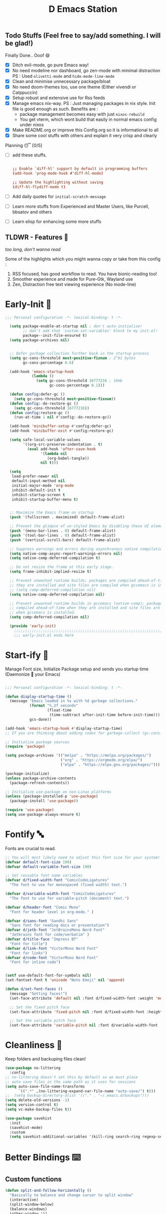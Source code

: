 ﻿#+TITLE: D Emacs Station
#+PROPERTY: header-args:emacs-lisp :tangle ./gdk/i-home/configs/init.el :tangle-mode (identity #o444) :mkdirp yes
#+auto_tangle: t
#+TOC: tables


** Todo Stuffs (Feel free to say/add something. I will be glad!)
****  Finally Done.. Ooof 😄
CLOSED: [2023-03-07 Tue 14:27]
:LOGBOOK:
- CLOSING NOTE [2023-03-07 Tue 14:27]
:END:
- [X] Ditch evil-mode, go pure Emacs way!
- [X] No need modeline nor dashboard, go zen-mode with minimal distraction
    PS : Used ~olivetti-mode~ and ~hide-mode-line-mode~
- [X] Clean and minimise unnecessary package/bloat
- [X] No need doom-themes too, use one theme (Either vivendi or Catppuccin)
- [X] Setup robust and extensive use for Rss feeds
- [X] Manage emacs nix-way.
  PS : Just managing packages in nix style. Init file is good enough as such.
    Benefits are :
  + package management becomes easy with just ~nixos-rebuild~
  + You get vterm, which wont build that easily in normal emacs config under nixos
- [X] Make README.org or improve this Config.org so it is informational to all
- [X] Share some cool stuffs with others and explain it very crisp and clearly
    
****  Planning 😴 [0/5]
- [ ] add these stuffs.
  #+begin_src conf

;; Enable `diff-hl' support by default in programming buffers
(add-hook 'prog-mode-hook #'diff-hl-mode)

;; Update the highlighting without saving
(diff-hl-flydiff-mode t)

  #+end_src
- [ ] Add daily quotes for ~initial-scratch-message~
- [ ] Learn more stuffs from Experienced and Master Users, like Purcell, bbsatov and others
- [ ] Learn elisp for enhancing some more stuffs


** TLDWR - Features 🌟
/too long, don't wanna read/

Some of the highlights which you might wanna copy or take from this config :

1. RSS focused, has good workflow to read. You have bionic-reading too!
2. Smoother experience and made for Pure-Gtk, Wayland use
3. Zen, Distraction free text viewing experience (No mode-line)


* Early-Init 🌅
#+begin_src emacs-lisp :noweb yes :tangle ./gdk/i-home/configs/early-init.el :tangle-mode (identity #o444) :mkdirp yes
  ;;; Personal configuration -*- lexical-binding: t -*-

    (setq package-enable-at-startup nil ; don't auto-initialize!
          ;; don't add that `custom-set-variables' block to my init.el!
          package--init-file-ensured t)
    (setq package-archives nil)


    ;; Defer garbage collection further back in the startup process
    (setq gc-cons-threshold most-positive-fixnum ; 2^61 bytes
          gc-cons-percentage 0.6)

    (add-hook 'emacs-startup-hook
              (lambda ()
                (setq gc-cons-threshold 16777216 ; 16mb
                      gc-cons-percentage 0.1)))

    (defun config:defer-gc ()
      (setq gc-cons-threshold most-positive-fixnum))
    (defun config:-do-restore-gc ()
      (setq gc-cons-threshold 16777216))
    (defun config:restore-gc ()
      (run-at-time 1 nil #'config:-do-restore-gc))

    (add-hook 'minibuffer-setup #'config:defer-gc)
    (add-hook 'minibuffer-exit #'config:restore-gc)

    (setq safe-local-variable-values
          '((org-src-preserve-indentation . t)
            (eval add-hook 'after-save-hook
                  '(lambda nil
                     (org-babel-tangle))
                  nil t)))

    (setq
     load-prefer-newer nil
     default-input-method nil
     initial-major-mode 'org-mode
     inhibit-default-init t
     inhibit-startup-screen t 	
     inhibit-startup-buffer-menu t)
   

    ;; Maximize the Emacs frame on startup
    (push '(fullscreen . maximized) default-frame-alist)

    ;; Prevent the glimpse of un-styled Emacs by disabling these UI elements early.
    (push '(menu-bar-lines . 0) default-frame-alist)
    (push '(tool-bar-lines . 0) default-frame-alist)
    (push '(vertical-scroll-bars) default-frame-alist)

    ;; Suppress warnings and errors during asynchronous native compilation
    (setq native-comp-async-report-warnings-errors nil)
    (setq native-comp-deferred-compilation t)

    ;; Do not resize the frame at this early stage.
    (setq frame-inhibit-implied-resize t)

    ;; Prevent unwanted runtime builds; packages are compiled ahead-of-time when
    ;; they are installed and site files are compiled when gccemacs is installed.
    ;; (setq comp-deferred-compilation nil)
    (setq native-comp-deferred-compilation nil)

    ;; Prevent unwanted runtime builds in gccemacs (native-comp); packages are
    ;; compiled ahead-of-time when they are installed and site files are compiled
    ;; when gccemacs is installed.
    (setq comp-deferred-compilation nil)

    (provide 'early-init)
      ;;;;;;;;;;;;;;;;;;;;;;;;;;;;;;;;;;;;;;;;;;;;;;;;;;;;;;;;;;;;;;;;;;;;;;
      ;;; early-init.el ends here

#+end_src  
* Start-ify 🔰
Manage Font size, Initialize Package setup and sends you startup time (Daemonize 👹 your Emacs)
#+begin_src emacs-lisp

  ;;; Personal configuration -*- lexical-binding: t -*-

  (defun display-startup-time ()
    (message "Emacs loaded in %s with %d garbage collections."
             (format "%.2f seconds"
                     (float-time
                      (time-subtract after-init-time before-init-time)))
             gcs-done))
  
  (add-hook 'emacs-startup-hook #'display-startup-time)
  ;; If you are thinking about adding codes for garbage-collect (gc-cons-threshold), we already did that in early-init.el

  ;; Initialize package sources
  (require 'package)

  (setq package-archives '(("melpa" . "https://melpa.org/packages/")
                           ("org" . "https://orgmode.org/elpa/")
                           ("elpa" . "https://elpa.gnu.org/packages/")))

  (package-initialize)
  (unless package-archive-contents
    (package-refresh-contents))

  ;; Initialize use-package on non-Linux platforms
  (unless (package-installed-p 'use-package)
    (package-install 'use-package))

  (require 'use-package)
  (setq use-package-always-ensure t)

#+end_src
* Fontify 🔤
Fonts are crucial to read.
#+begin_src emacs-lisp
  ;; You will most likely need to adjust this font size for your system!
  (defvar default-font-size 190)
  (defvar default-variable-font-size 190)

  ;; Set reusable font name variables
  (defvar d/fixed-width-font "ComicCodeLigatures"
    "The font to use for monospaced (fixed width) text.")

  (defvar d/variable-width-font "ComicCodeLigatures"
    "The font to use for variable-pitch (document) text.")

  (defvar d/header-font "Comic Mono"
    "Font for header level in org-mode." )

  (defvar d/sans-font "Gandhi Sans"
    "Sans font for reading docs or presentation")
  (defvar d/jetb-font "JetBrainsMono Nerd Font"
    "Jetbrains font for code/verbatim" )
  (defvar d/title-face "Impress BT"
    "Font for title")
  (defvar d/link-font "VictorMono Nerd Font"
    "Font for links")
  (defvar d/code-font "VictorMono Nerd Font"
    "Font for inline code")


  (setf use-default-font-for-symbols nil)
  (set-fontset-font t 'unicode "Noto Emoji" nil 'append)

  (defun d/set-font-faces ()
    (message "Setting faces!")
    (set-face-attribute 'default nil :font d/fixed-width-font :weight 'medium :height default-font-size)

    ;; Set the fixed pitch face
    (set-face-attribute 'fixed-pitch nil :font d/fixed-width-font :height default-font-size)

    ;; Set the variable pitch face
    (set-face-attribute 'variable-pitch nil :font d/variable-width-font :height default-variable-font-size :weight 'medium))
#+end_src

* Cleanliness 📑
Keep folders and backuping files clean!
#+begin_src emacs-lisp
  (use-package no-littering
    :config
  ;; no-littering doesn't set this by default so we must place
  ;; auto save files in the same path as it uses for sessions
  (setq auto-save-file-name-transforms
        `((".*" ,(no-littering-expand-var-file-name "auto-save/") t)))
  ;;  (setq backup-directory-alist '(("." . "~/.emacs.d/backups")))
  (setq delete-old-versions -1)
  (setq version-control t)
  (setq vc-make-backup-files t))

  (use-package savehist
    :init
    (savehist-mode)
    :custom
    (setq savehist-additional-variables '(kill-ring search-ring regexp-search-ring)))
#+end_src

* Better Bindings ⌨️
** Custom functions
#+begin_src emacs-lisp
  (defun split-and-follow-horizontally ()
    "Basically to balance and change cursor to split window"
    (interactive)
    (split-window-below)
    (balance-windows)
    (other-window 1))

  (defun split-and-follow-vertically ()
    "Basically to balance and change cursor to split window"
    (interactive)
    (split-window-right)
    (balance-windows)
    (other-window 1))

  (defun d/scroll-down ()
    "Trust me, make scrolling alot smoother. +1 Makes you fall in love with Emacs again!"
    (interactive)
    (pixel-scroll-precision-scroll-down 20))

  (defun d/scroll-up ()
    "Trust me, adds a wonderfull smooth scroll. You can do this by trackpad too (laptop)"
    (interactive)
    (pixel-scroll-precision-scroll-up 20))
  (defun d/refresh-buffer ()
    "Revert buffer without confirmation."
    (interactive)
    (revert-buffer :ignore-auto :noconfirm))

  (defun window-focus-mode ()
    "Make the window focused, it can toggled in and out"
    (interactive)
    (if (= 1 (length (window-list)))
        (jump-to-register '_)
      (progn
        (set-register '_ (list (current-window-configuration)))
        (delete-other-windows))))

  (defun org-archive-done-tasks ()
  (interactive)
  (org-map-entries
   (lambda ()
     (org-archive-subtree)
     (setq org-map-continue-from (org-element-property :begin (org-element-at-point))))
   "/DONE" 'tree))

    #+end_src
** Respected binds
#+begin_src emacs-lisp

  (global-set-key (kbd "M-v") #'d/scroll-up)
  (global-set-key (kbd "C-v") #'d/scroll-down)
  (global-set-key (kbd "<f5>") #'d/refresh-buffer)


  ;;(define-key org-mode-map (kbd "C-c C-x C-s") #'org-archive-done-tasks)
  (global-set-key (kbd "C-x 2") 'split-and-follow-horizontally)
  (global-set-key (kbd "C-x 3") 'split-and-follow-vertically)
  (global-set-key [C-tab] 'other-window)

  (global-set-key (kbd "C-x C-k") 'd/kill-buffer) ;; My func to clear cache along killing buffer
  (global-set-key (kbd "C-x k") 'kill-buffer)
  (global-set-key (kbd "M-%") 'query-replace-regexp) ;; Hail regexp searching!

  ;; Make ESC quit prompts
  (global-set-key (kbd "<escape>") 'keyboard-escape-quit)
  (global-set-key (kbd "M-z") 'zap-up-to-char)

  (global-set-key (kbd "M-u") 'upcase-dwim)
  (global-set-key (kbd "M-l") 'downcase-dwim)
  (global-set-key (kbd "M-c") 'capitalize-dwim)

  (defalias 'yes-or-no-p 'y-or-n-p) ;; Make confirmation messages easy and not a pain.

#+end_src
* What Key? 🔤
Many people know that emacs has lot of keychords, which aren't easy to remember, ~which-key~ is a package which shows cheatsheet for the keychords you press. Mostly will find helpful for ~C-x~ or ~C-c~ or (yours general key/leader key)
#+begin_src emacs-lisp
  (use-package which-key
    :defer 0
    :init
    (setq which-key-side-window-location 'bottom
          which-key-sort-order #'which-key-key-order-alpha
          which-key-sort-uppercase-first nil
          which-key-add-column-padding 1
          which-key-max-display-columns nil
          which-key-min-display-lines 6
          which-key-side-window-slot -10
          which-key-side-window-max-height 0.25
          which-key-idle-delay 0.8
          which-key-max-description-length 25
          which-key-allow-imprecise-window-fit t
          which-key-separator " → " )
    :diminish which-key-mode
    :config
    (which-key-mode)
    (setq which-key-idle-delay 1))

#+end_src

* Helpful 🍁
Helpful package to even elaborate on describe commands. Decreases many hassles.

#+begin_src emacs-lisp
  (use-package helpful
    :bind
  ("C-h f" . helpful-callable)
  ("C-h v" . helpful-variable)
  ("C-h k" . helpful-key)
  ("C-h x" . helpful-command)
  ("C-c C-d" . helpful-at-point)
  ("C-h F" . helpful-function)
  (:map helpful-mode-map
        ("q" . kill-buffer-and-window)))

#+end_src

* Color-ify 🎨
Coloured parentheses or hex values are really needed for some usecases, obviously you know it lol.
*Happy Ricing* but use Emacs Everywhere lol
#+begin_src emacs-lisp
    (use-package rainbow-delimiters
      :hook (prog-mode . rainbow-delimiters-mode))
    (use-package rainbow-mode
      :init (add-hook 'prog-mode-hook 'rainbow-mode)
      :bind ("C-c t c" . rainbow-mode))
#+end_src
* Good Mouse use? 🖱️
Just don't use mouse, try to stay with keyboard, feel like *Pro*!
But if you like clicks, tacks and ticks of you mouse, then go with it. (Mouse is a good invention lol)
#+begin_src emacs-lisp
  (setq scroll-conservatively 101) ;; value greater than 100 gets rid of half page jumping
  (setq mouse-wheel-scroll-amount nil)
  (setq mouse-wheel-progressive-speed t) ;; accelerate scrolling
  (setq mouse-wheel-follow-mouse 't) ;; scroll window under mouse
#+end_src

* Minad - The Messiah 😇
Daniel Mendler minad  is a great guy, It is one of the reason why I love Emacs and Moved to Emacs and use it everywhere as much as Possible.
Just see his git repo issues, he has it all solved, and he will explain and converse with clear and good explanation, I wondered how could a man be so dedicated to Emacs so well with very positive approach. Consider trying his packages and if possible, do Donate to him.
Just Awesome, if it wasn't for his packages, I probably would never have tried Emacs. Now I hate vim/neovim, Idk why.

** Vertico - The first ❤️
Just check the [[https://github.com/minad/vertico][Vertico github]] repo, you will find great Readme file with rich information and some basic usage codes which is more than enough.
#+begin_src emacs-lisp
  (use-package vertico
    :init
    (vertico-mode)
    ;; (vertico-flat-mode 1)
    ;; Different scroll margin
    (setq vertico-scroll-margin 1)

    ;; Show more candidates
    ;; (setq vertico-count 20)

    ;; Grow and shrink the Vertico minibuffer
    (setq vertico-resize t)

    ;; Optionally enable cycling for `vertico-next' and `vertico-previous'.
    ;; (setq vertico-cycle t)
    )

  ;; A few more useful configurations...
  (use-package emacs
    :init
    ;; Add prompt indicator to `completing-read-multiple'.
    ;; We display [CRM<separator>], e.g., [CRM,] if the separator is a comma.
    (defun crm-indicator (args)
      (cons (format "[CRM%s] %s"
                    (replace-regexp-in-string
                     "\\`\\[.*?]\\*\\|\\[.*?]\\*\\'" ""
                     crm-separator)
                    (car args))
            (cdr args)))
    (advice-add #'completing-read-multiple :filter-args #'crm-indicator)

    ;; Do not allow the cursor in the minibuffer prompt
    (setq minibuffer-prompt-properties
          '(read-only t cursor-intangible t face minibuffer-prompt))
    (add-hook 'minibuffer-setup-hook #'cursor-intangible-mode)

    (setq completion-cycle-threshold 3)
    (setq tab-always-indent t)
    (setq enable-recursive-minibuffers t))

  ;; Optionally use the `orderless' completion style.
  (use-package orderless
    :init
    (setq completion-styles '(orderless basic)
          completion-category-defaults nil
          completion-category-overrides '((file (styles partial-completion)))))
  (define-key vertico-map "?" #'minibuffer-completion-help)
  (define-key vertico-map (kbd "RET") #'vertico-directory-enter)
  (define-key vertico-map (kbd "DEL") #'vertico-directory-delete-char)
  (define-key vertico-map (kbd "M-d") #'vertico-directory-delete-char)
  (define-key vertico-map (kbd "M-RET") #'minibuffer-force-complete-and-exit)
  (define-key vertico-map (kbd "M-TAB") #'minibuffer-complete)
  (setq completion-styles '(substring orderless basic))
  (setq read-file-name-completion-ignore-case t
        read-buffer-completion-ignore-case t
        completion-ignore-case t)
  ;; Use `consult-completion-in-region' if Vertico is enabled.
  ;; Otherwise use the default `completion--in-region' function.
  ;; (setq completion-in-region-function
  ;;       (lambda (&rest args)
  ;;         (apply (if vertico-mode
  ;;                    #'consult-completion-in-region
  ;;                  #'completion--in-region)
  ;;                args)))

#+end_src
** Doctor Consultancy
Another, one which make certain pains of emacs , so good that you will fall in Love with Emacs again!
#+begin_src emacs-lisp
    (use-package consult
      ;; Replace bindings. Lazily loaded due by `use-package'.
      :bind (;; C-c bindings (mode-specific-map)
             ("C-c h" . consult-history)
             ("C-c m" . consult-mode-command)
             ("C-c k" . consult-kmacro)
             ("C-c t t" . consult-theme)
             ;; C-x bindings (ctl-x-map)
             ("C-x M-:" . consult-complex-command)     ;; orig. repeat-complex-command
             ("C-x b" . consult-buffer)                ;; orig. switch-to-buffer
             ("C-x C-b" . consult-buffer)                ;; orig. switch-to-buffer
             ("C-x 4 b" . consult-buffer-other-window) ;; orig. switch-to-buffer-other-window
             ("C-x 5 b" . consult-buffer-other-frame)  ;; orig. switch-to-buffer-other-frame
             ("C-x r b" . consult-bookmark)            ;; orig. bookmark-jump
             ("C-x p b" . consult-project-buffer)      ;; orig. project-switch-to-buffer
             ;; Custom M-# bindings for fast register access
             ("M-#" . consult-register-load)
             ("M-'" . consult-register-store)          ;; orig. abbrev-prefix-mark (unrelated)
             ("C-M-#" . consult-register)
             ;; Other custom bindings
             ("M-y" . consult-yank-pop)                ;; orig. yank-pop
             ;; M-g bindings (goto-map)
             ("M-g e" . consult-compile-error)
             ("M-g f" . consult-flymake)               ;; Alternative: consult-flycheck
             ("M-g g" . consult-goto-line)             ;; orig. goto-line
             ("M-g M-g" . consult-goto-line)           ;; orig. goto-line
             ("M-g o" . consult-outline)               ;; Alternative: consult-org-heading
             ("M-g m" . consult-mark)
             ("M-g k" . consult-global-mark)
             ("M-g i" . consult-imenu)
             ("M-g I" . consult-imenu-multi)
             ;; M-s bindings (search-map)
             ("M-s d" . consult-find)
             ("M-s D" . consult-locate)
             ("M-s g" . consult-ripgrep)
             ("M-s m" . consult-man)
             ("M-s G" . consult-git-grep)
             ("M-s r" . consult-ripgrep)
             ("M-s l" . consult-line)
             ("C-s" . consult-line)
             ("M-s L" . consult-line-multi)
             ("M-s k" . consult-keep-lines)
             ("M-s u" . consult-focus-lines)
             ;; Isearch integration
             ("M-s e" . consult-isearch-history)
             :map isearch-mode-map
             ("M-e" . consult-isearch-history)         ;; orig. isearch-edit-string
             ("M-s e" . consult-isearch-history)       ;; orig. isearch-edit-string
             ("M-s l" . consult-line)                  ;; needed by consult-line to detect isearch
             ("M-s L" . consult-line-multi)            ;; needed by consult-line to detect isearch
             ;; Minibuffer history
             :map minibuffer-local-map
             ("M-s" . consult-history)                 ;; orig. next-matching-history-element
             ("M-r" . consult-history))                ;; orig. previous-matching-history-element

      ;; Enable automatic preview at point in the *Completions* buffer. This is
      ;; relevant when you use the default completion UI.
      :hook (completion-list-mode . consult-preview-at-point-mode)

      ;; The :init configuration is always executed (Not lazy)
      :init
      (setq register-preview-delay 0.5
            register-preview-function #'consult-register-format)
      (advice-add #'register-preview :override #'consult-register-window)

      (setq xref-show-xrefs-function #'consult-xref
            xref-show-definitions-function #'consult-xref)

      :config

      ;; Optionally configure preview. The default value
      ;; is 'any, such that any key triggers the preview.
      ;; (setq consult-preview-key 'any)
      ;; (setq consult-preview-key (kbd "M-."))
      ;; (setq consult-preview-key (list (kbd "<S-down>") (kbd "<S-up>")))
      ;; For some commands and buffer sources it is useful to configure the
      ;; :preview-key on a per-command basis using the `consult-customize' macro.
      (consult-customize
       consult-theme :preview-key '(:debounce 1.5 any)
       consult-ripgrep consult-git-grep consult-grep
       consult-bookmark consult-recent-file consult-xref
       consult--source-bookmark consult--source-file-register
       consult--source-recent-file consult--source-project-recent-file
       ;; :preview-key (kbd "M-.")
       :preview-key '(:debounce 0.4 any))

      ;; Optionally configure the narrowing key.
      ;; Both  and C-+ work reasonably well.
      (setq consult-narrow-key "<") ;; (kbd "C-+")
      )

  (defun d/consult-first-param-is-initial-text (consult-fn &rest rest)
    "Advising function around CONSULT-FN.

  The CONSULT-FN's first parameter should be the initial text.

  When there's an active region, use that as the first parameter
  for CONSULT-FN.  Otherwise, use an empty string the first
  parameter.  This function handles the REST of the parameters."
    (interactive)
    (apply consult-fn
           (when (use-region-p)
             (buffer-substring
              (region-beginning) (region-end)))
           rest))

  (defun d/consult-ripgrep-wrapper (consult-fn &optional dir given-initial)
    "Advising function around CONSULT-FN.

  DIR and GIVEN-INITIAL match the method signature of `consult-wrapper'."
    (interactive "P")
    (let ((initial (list (or given-initial
                             (when (use-region-p)
                               (buffer-substring (region-beginning)
                                                 (region-end)))))))
      (apply consult-fn dir initial)))
  (advice-add #'consult-line
              :around #'d/consult-first-param-is-initial-text
              '((name . "wrapper")))
  (advice-add #'consult-ripgrep
              :around #'d/consult-ripgrep-wrapper
              '((name . "wrapper")))

#+end_src

** Info = Marginalia
Gives good annotations for vertico and help menu. Good!
#+begin_src emacs-lisp
  ;; Enable rich annotations using the Marginalia package
  (use-package marginalia
    ;; Either bind `marginalia-cycle' globally or only in the minibuffer
    :bind (("M-A" . marginalia-cycle)
           :map minibuffer-local-map
           ("M-A" . marginalia-cycle))

    ;; The :init configuration is always executed (Not lazy!)
    :init

    ;; Must be in the :init section of use-package such that the mode gets
    ;; enabled right away. Note that this forces loading the package.
    (marginalia-mode))

#+end_src
** Embark - Just Bark
Really gets handy for experienced users, maybe difficult to understand for Beginners, but on thing you can try is embark act and export it. I also dont use this much (yea, a Newbie in some areas..)
#+begin_src emacs-lisp
  (use-package embark
    :ensure t

    :bind
    (("C-." . embark-act)         ;; pick some comfortable binding
     ("C-;" . embark-dwim)        ;; good alternative: M-.
     ("C-h B" . embark-bindings)) ;; alternative for `describe-bindings'

    :init

    ;; Optionally replace the key help with a completing-read interface
    (setq prefix-help-command #'embark-prefix-help-command)

    :config

    ;; Hide the mode line of the Embark live/completions buffers
    (add-to-list 'display-buffer-alist
                 '("\\`\\*Embark Collect \\(Live\\|Completions\\)\\*"
                   nil
                   (window-parameters (mode-line-format . none)))))

  ;; Consult users will also want the embark-consult package.
  (use-package embark-consult
    :ensure t ; only need to install it, embark loads it after consult if found
    :hook
    (embark-collect-mode . consult-preview-at-point-mode))

#+end_src
** Corfu - The Required Love
Completion to next level, works even on terminal
#+begin_src emacs-lisp
  (use-package corfu
    :defer 1
    :custom
    (corfu-cycle t)                ;; Enable cycling for `corfu-next/previous'
    (corfu-auto t)                 ;; Enable auto completion
    (corfu-separator ?\s)          ;; Orderless field separator
    ;; (corfu-preview-current t)    ;; Disable current candidate preview
    ;; (corfu-on-exact-match nil)     ;; Configure handling of exact matches
    ;; (corfu-quit-no-match t)
    (corfu-auto-prefix 2)
    (corfu-auto-delay 0.0)
    (corfu-quit-at-boundary 'separator)
    (corfu-echo-documentation 0.25)
    (corfu-preview-current 'insert)
    (corfu-preselect-first t)
    (corfu-history 1)
    (corfu-scroll-margin 0)
    :bind (:map corfu-map
                ("M-SPC" . corfu-insert-separator)
                ("TAB" . corfu-insert)
                ("RET" . corfu-insert))
    ;; Enable Corfu only for certain modes.
    ;; :hook ((prog-mode . corfu-mode)
    ;;        (shell-mode . corfu-mode)
    ;;        (eshell-mode . corfu-mode))

    :init
    (corfu-history-mode)
    (global-corfu-mode))

  (unless (display-graphic-p)
    (corfu-terminal-mode +1))

#+end_src
*** Extensify - Cape the Hero
Cape for Rescue! Feel the power of Emacs Extensibility
#+begin_src emacs-lisp
  ;; Add extensions
  (use-package cape
    :bind (("C-c p p" . completion-at-point) ;; capf
           ("C-c p t" . complete-tag)        ;; etags
           ("C-c p d" . cape-dabbrev)        ;; or dabbrev-completion
           ("C-c p h" . cape-history)
           ("C-c p f" . cape-file)
           ("C-c p k" . cape-keyword)
           ("C-c p s" . cape-symbol)
           ("C-c p a" . cape-abbrev)
           ("C-c p i" . cape-ispell)
           ("C-c p l" . cape-line)
           ("C-c p w" . cape-dict)
           ("C-c p \\" . cape-tex)
           ("C-c p _" . cape-tex)
           ("C-c p ^" . cape-tex)
           ("C-c p &" . cape-sgml)
           ("C-c p r" . cape-rfc1345))
    :init
    (add-to-list 'completion-at-point-functions #'cape-dabbrev)
    (add-to-list 'completion-at-point-functions #'cape-file)
    (add-to-list 'completion-at-point-functions #'cape-history)
    (add-to-list 'completion-at-point-functions #'cape-keyword)
    ;; (add-to-list 'completion-at-point-functions #'cape-tex)
    ;; (add-to-list 'completion-at-point-functions #'cape-sgml)
    ;; (add-to-list 'completion-at-point-functions #'cape-rfc1345)
    (add-to-list 'completion-at-point-functions #'cape-abbrev)
    (add-to-list 'completion-at-point-functions #'cape-ispell)
    (add-to-list 'completion-at-point-functions #'cape-dict)
    ;; (add-to-list 'completion-at-point-functions #'cape-symbol)
    ;; (add-to-list 'completion-at-point-functions #'cape-line)
    )

  ;; Add your own file with all words
  (defcustom cape-dict-file "~/.local/share/dict/vocab"
    "Dictionary word list file."
    :type 'string)


  (setq-local corfu-auto t
              corfu-auto-delay 1
              corfu-auto-prefix 0
              completion-category-defaults nil
              completion-category-overrides '((file (styles partial-completion)))
              completion-styles '(orderless basic))

  (defun corfu-enable-always-in-minibuffer ()
    "Enable corfi in minibuffer, if vertico is not active"
    (unless (or (bound-and-true-p mct--active)
                (bound-and-true-p vertico--input)
                (eq (current-local-map) read-passwd-map))
      (setq-local corfu-auto t
                  corfu-popupinfo-delay nil
                  corfu-auto-delay 0
                  corfu-auto-prefix 0
                  completion-styles '(orderless basic))
      (corfu-mode 1)))
  (add-hook 'minibuffer-setup-hook #'corfu-enable-always-in-minibuffer 1)

#+end_src
** Tempel Snip
Another, minimal and DIY snippets for any buffer!
#+begin_src emacs-lisp

  ;; Configure Tempel
  (use-package tempel
    ;; Require trigger prefix before template name when completing.
     :custom
     (tempel-trigger-prefix "<")

    :bind (("M-+" . tempel-complete) ;; Alternative tempel-expand
           ("M-*" . tempel-insert))

    :init

    ;; Setup completion at point
    (defun tempel-setup-capf ()
      ;; Add the Tempel Capf to `completion-at-point-functions'.
      ;; `tempel-expand' only triggers on exact matches. Alternatively use
      ;; `tempel-complete' if you want to see all matches, but then you
      ;; should also configure `tempel-trigger-prefix', such that Tempel
      ;; does not trigger too often when you don't expect it. NOTE: We add
      ;; `tempel-expand' *before* the main programming mode Capf, such
      ;; that it will be tried first.
      (setq-local completion-at-point-functions
                  (cons #'tempel-expand
                        completion-at-point-functions)))

    (add-hook 'prog-mode-hook 'tempel-setup-capf)
    (add-hook 'text-mode-hook 'tempel-setup-capf)

    ;; Optionally make the Tempel templates available to Abbrev,
    ;; either locally or globally. `expand-abbrev' is bound to C-x '.
    (add-hook 'prog-mode-hook #'tempel-abbrev-mode)
    ;; (global-tempel-abbrev-mode)
    )

  (use-package tempel-collection
    :ensure t
    :after tempel
    )
#+end_src
*** Custom templates
Making snippets/templates is so easy with this package.
#+begin_src emacs-lisp :tangle ~/.config/emacs/templates

org-mode

(hugosite ":PROPERTIES:"  n ":EXPORT_FILE_NAME: " p n ":EXPORT_DATE: " p n ":EXPORT_HUGO_DRAFT: false" n ":END:")
(tangle-RO ":tangle-mode (identity #o444) :mkdirp yes" n)
(variable-set "#+name: " p n "#+begin_src " q n> r> n "#+end_src")



;; Local Variables:
;; mode: lisp-data
;; outline-regexp: "[a-z]"
;; End:

#+end_src
** Modernize - Organize
You will see org just below this, this package helps make Org-Mode looks eye-candy and how it reached average audience.
#+begin_src emacs-lisp
  (use-package org-modern)
  ;; (add-hook 'org-mode-hook #'org-modern-mode)
  (add-hook 'org-agenda-finalize-hook #'org-modern-agenda)

  ;; Option 2: Globally
  (menu-bar-mode -1)
  (tool-bar-mode -1)
  (scroll-bar-mode -1)

  ;; Choose some fonts
  ;; (set-face-attribute 'default nil :family "Iosevka")
  ;; (set-face-attribute 'variable-pitch nil :family "Iosevka Aile")
  ;; (set-face-attribute 'org-modern-symbol nil :family "Iosevka")

  ;; Add frame borders and window dividers
  (modify-all-frames-parameters
   '((right-divider-width . 1)
     (bottom-divider-width . 1)
     (internal-border-width . 5)))
  (dolist (face '(window-divider
                  window-divider-first-pixel
                  window-divider-last-pixel))
    (face-spec-reset-face face)
    (set-face-foreground face (face-attribute 'default :background)))
  (setq
   ;; Edit settings
   org-auto-align-tags nil
   org-tags-column 0
   org-catch-invisible-edits 'show-and-error
   org-special-ctrl-a/e t
   org-insert-heading-respect-content t

   ;; Org styling, hide markup etc.
   org-hide-emphasis-markers t
   org-pretty-entities t
   ;;   org-ellipsis "…"

    org-modern-star '("◉" "✤" "◈" "✿" "✤")
   org-modern-hide-stars nil
   org-modern-table t
   org-modern-list 
   '((?* . "❉")
     (?- . "❖")
     (?+ . "➤"))

   ;; Agenda styling
   org-agenda-tags-column 0
   org-agenda-block-separator ?─
   org-agenda-time-grid
   '((daily today require-timed)
     (800 1000 1200 1400 1600 1800 2000)
     " ┄┄┄┄┄ " "┄┄┄┄┄┄┄┄┄┄┄┄┄┄┄")
   org-agenda-current-time-string
   "⭠ now ─────────────────────────────────────────────────")

  (global-org-modern-mode)

#+end_src
* Organize Life 🗄️
Life's Good if you Organize is well, don't worry if you feel organizing is not easy, Org for the rescue.
Plain (naked) simple file can help maintain GTD, even hell lot more many people don't know about.
Don't compare Notion or Logseq, Org-mode is on different league. These no match for it yet ( actually from 20 years lol). If you know Org, you know it. If not, go check YT.
** Good Org
#+begin_src emacs-lisp
  (defun org-font-setup ()
    ;; Replace list hyphen with dot
    (font-lock-add-keywords 'org-mode
                            '(("^ *\\([-]\\) "
                               (0 (prog1 () (compose-region (match-beginning 1) (match-end 1) "•"))))))

    ;; Set faces for heading levels
    (dolist (face '((org-level-1 . 1.3)
                    (org-level-2 . 1.2)
                    (org-level-3 . 1.1)
                    (org-level-4 . 1.1)
                    (org-level-5 . 1.1)
                    (org-level-6 . 1.1)
                    (org-level-7 . 1.1)
                    (org-block-begin-line . 0.9)                    
                    (org-level-8 . 1.1)))
      (set-face-attribute 'org-document-title nil :font d/title-face :weight 'bold :height 2.5 :width 'extra-expanded)
      (set-face-attribute 'org-level-1 nil :font d/header-font :weight 'medium :height 1.3 :foreground "#b6a0ff")
      (set-face-attribute 'org-level-2 nil :font d/header-font :weight 'medium :height 1.2)
      (set-face-attribute 'org-level-3 nil :font d/header-font :weight 'medium :height 1.1)
      (set-face-attribute 'org-level-4 nil :font d/header-font :weight 'medium :height 1.1)
      (set-face-attribute 'org-level-5 nil :font d/header-font :weight 'medium :height 1.15)

      (set-face-attribute 'variable-pitch nil :font d/variable-width-font :height default-variable-font-size :weight 'medium)
      (set-face-attribute 'org-verbatim nil :height '1.15 :font d/jetb-font :weight 'medium)
      (set-face-attribute 'org-code nil :height '1.15 :font d/jetb-font :weight 'medium)
      (set-face-attribute (car face) nil :font d/header-font :weight 'regular :height (cdr face)))

    ;; Ensure that anything that should be fixed-pitch in Org files appears that way
    (set-face-attribute 'line-number nil :slant 'normal :weight 'semibold :inherit 'fixed-pitch)
    (set-face-attribute 'line-number-current-line nil :weight 'ultrabold :slant 'normal :inherit 'fixed-pitch ))

  (defun org-mode-setup ()
    (org-indent-mode 1)
    (org-display-inline-images 1)
    (variable-pitch-mode 1)
    (org-font-setup)
    (flyspell-mode 1)
    (setq
     org-startup-indented nil
     org-image-actual-width 300
     org-startup-folded t)
    )


  (use-package org
    :pin org
    :commands (org-capture org-agenda)
    :hook (org-mode . org-mode-setup)
    (org-mode . org-modern-mode)

    :bind (("C-c c c" . org-capture)
           ("C-c c d" . calendar)
           ("C-c t R" . d/bionic-region)
           ("C-c d a" . org-agenda)
           ("C-c t r" . d/bionic-read))
    :config
    (setq org-ellipsis " ▾")

    (setq org-agenda-start-with-log-mode t)
    ;; (setq org-log-done 'time)
    (setq org-log-done 'note)
    (setq org-log-into-drawer t)

    ;; browser script
    (setq browse-url-browser-function 'browse-url-generic
          browse-url-generic-program "d-stuff")
    (setq browse-url-secondary-browser-function 'browse-url-generic
          browse-url-generic-program "d-stuff")

    (setq org-agenda-files
          '("~/sync/org/tasks.org"
            "~/.DLIP/SITE/README.org"))

    ;; (require 'org-habit)
    ;; (add-to-list 'org-modules 'org-habit)
    ;; (setq org-habit-graph-column 60)

    (setq org-todo-keywords
          '((sequence "TODO(t)" "NEXT(n)" "|" "DONE(d!)")
            (sequence  "PLAN(p)" "REVIEW(v)" "|" "COMPLETED(c)" "CANC(k@)")))

    (setq org-refile-targets
          '(("Archive.org" :maxlevel . 1)
            ("tasks.org" :maxlevel . 1)))

    ;; Save Org buffers after refiling!
    (advice-add 'org-refile :after 'org-save-all-org-buffers)

    (setq org-tag-alist
          '((:startgroup)
            (:endgroup)
            ("@work" . ?W)
            ("agenda" . ?a)
            ("linux" . ?l)
            ("planning" . ?p)
            ("note" . ?n)
            ("idea" . ?i)))


    (setq org-capture-templates
          `(
            ("t" "Task" entry (file+olp "~/sync/org/tasks.org" "One-Timer")
             "* TODO %?\n  SCHEDULED:%U\n  %a\n  %i" :empty-lines 1)
            ("w" "Website Todo" entry (file+headline "~/.DLIP/SITE/README.org" "Ideas - TODO")
             "* TODO %?\n  SCHEDULED:%T\n " :empty-lines 1)            

            ("j" "Journal Entries")
            ("jj" "Journal" entry
             (file+olp+datetree "~/docs/org/journal.org")
             "\n* %<%I:%M %p> - Journal :journal:\n\n%?\n\n"
             ;; ,(dw/read-file-as-string "~/Notes/Templates/Daily.org")
             :clock-in :clock-resume
             :empty-lines 1))))


           #+end_src
** Handy Org
#+begin_src emacs-lisp
  (with-eval-after-load 'org
    (org-babel-do-load-languages
     'org-babel-load-languages
     '((emacs-lisp . t)
       (calc . t)
       (latex . t)
       (shell .t)
       (python . t)))

    (push '("conf-unix" . conf-unix) org-src-lang-modes))

  (with-eval-after-load 'org
    ;; This is needed as of Org 9.2
    (require 'org-tempo)

    (add-to-list 'org-structure-template-alist '("sh" . "src shell"))
    (add-to-list 'org-structure-template-alist '("el" . "src emacs-lisp"))
    (add-to-list 'org-structure-template-alist '("py" . "src python"))
    (add-to-list 'org-structure-template-alist '("txt" . "src text"))
    (add-to-list 'org-structure-template-alist '("conf" . "src conf"))
    (add-to-list 'org-structure-template-alist '("nix" . "src nix"))    
    (add-to-list 'org-structure-template-alist '("lx" . "src latex"))
    (add-to-list 'org-structure-template-alist '("cal" . "src calc")))

  (use-package org-auto-tangle
    :defer t
    :hook (org-mode . org-auto-tangle-mode))



#+end_src
** Spell Org
Lets try ~ispell~ paired with ~aspell~ so its better writing.
#+begin_src emacs-lisp
  (use-package ispell
    :no-require t
    :config
    (setq ispell-dictionary "en")
    (setq ispell-highlight-face (quote flyspell-incorrect))
    (setq ispell-silently-savep t))

  (use-package flyspell
    :defer t
    :init
    (progn
      (add-hook 'message-mode-hook 'turn-on-flyspell)
      (add-hook 'org-mode-hook 'flyspell-mode)))

  (use-package powerthesaurus
    :defer t)
#+end_src
** Present Org
How amazing it is to do presentation with power of org? Yes its possible (need olivetti to center)
#+begin_src emacs-lisp

    (use-package org-present
      :defer t
      :after org
      :bind (:map org-present-mode-keymap
                  ("<right>" . d/org-present-next-slide)
                  ("<left>" . d/org-present-previous-slide)
                  ("<up>" . d/org-present-up)
                  ("<f5>" . d/org-present-refresh))
      (:map org-mode-map
            ("<f8>" . d/org-present-mode))
      :hook ((org-present-mode . d/org-present-enable-hook)
             (org-present-mode-quit . d/org-present-disable-hook)
             (org-present-after-navigate-functions . d/org-present-prepare-slide)))


    (defvar d/org-present-org-modern-keyword '(("title"       . "")
                                               ("description" . "")
                                               ("subtitle"    . "")
                                               ("date"        . "")
                                               ("author"      . "")
                                               ("email"       . "")
                                               ("language"    . "")
                                               ("options"     . "")
                                               (t . t)))

    (define-minor-mode d/org-present-mode
      "Toggle Presentation Mode."
      :lighter "d/org-present-mode"
      (if d/org-present-mode
          (org-present)
        (org-present-quit)))

    (defun d/org-present-enable-hook ()
      (setq d/org-present--inhibit-message inhibit-message
            d/org-present--echo-keystrokes echo-keystrokes
            d/org-present--visual-line-mode visual-line-mode
            d/org-present--org-ellipsis org-ellipsis
            d/org-present--org-indent-mode org-indent-mode)
      (org-indent-mode 1)

      ;; Disable 'org-modern-mode' to setup adjustment if it's installed
      (if (package-installed-p 'org-modern)
          (org-modern-mode 0))

      (if (package-installed-p 'org-modern)
          (setq-local d/org-present--org-modern-hide-stars org-modern-hide-stars
                      d/org-present--org-modern-keyword org-modern-keyword
                      d/org-present--org-modern-block-fringe org-modern-block-fringe

                      org-modern-hide-stars 'leading
                      org-modern-block-fringe t
                      org-modern-keyword d/org-present-org-modern-keyword))

      (display-line-numbers-mode 0)

      (if (package-installed-p 'org-modern)
          (org-modern-mode 1))

      (setq-local inhibit-message t
                  echo-keystrokes nil
                  cursor-type t
                  org-image-actual-width 300
                  header-line-format " "
                  org-ellipsis "⤵")

      (dolist (face '((org-block . 1.0)
                      (org-block-begin-line . 0.1)
                      (org-level-7 . 1.1)
                      (org-level-8 . 1.1)))
        (set-face-attribute 'org-document-title nil :font d/title-face :weight 'bold :height 2.5 :width 'extra-expanded)
        (set-face-attribute 'org-document-info nil :font d/link-font :slant 'italic :weight 'bold :height 2.5 :width 'extra-expanded)      
        (set-face-attribute 'org-level-1 nil :font d/header-font :weight 'medium :height 1.6 :foreground "#b6a0ff")
        (set-face-attribute 'org-level-2 nil :font d/header-font :weight 'medium :height 1.5)
        (set-face-attribute 'org-level-3 nil :font d/header-font :weight 'medium :height 1.4)
        (set-face-attribute 'org-level-4 nil :font d/header-font :weight 'medium :height 1.3)
        (set-face-attribute 'org-level-5 nil :font d/header-font :weight 'medium :height 1.25)

        (set-face-attribute 'org-verbatim nil :font d/jetb-font :weight 'medium :height 1.3)
        (set-face-attribute 'org-code nil :font d/code-font :weight 'medium :height 1.4)


        (set-face-attribute 'header-line nil :background nil :height 2.5)
        (set-face-attribute 'variable-pitch nil :font "ComicCodeLigatures" :height 1.2 :weight 'medium)
        (set-face-attribute (car face) nil :font d/fixed-width-font :weight 'medium :height (cdr face)))


      (if (package-installed-p 'hide-mode-line)
          (hide-mode-line-mode 1))
    
      (org-display-inline-images)
      (read-only-mode 1))

    (defun d/org-present-prepare-slide (buffer-name heading)
      (org-overview)
      (org-show-entry)
      (org-show-children))

    (defun d/org-present-disable-hook ()
      (setq-local header-line-format nil
                  face-remapping-alist '((default variable-pitch default))
                  org-adapt-indentation nil
                  visual-line-mode d/org-present--visual-line-mode
                  org-ellipsis d/org-present--org-ellipsis
                  inhibit-message d/org-present--inhibit-message
                  echo-keystrokes d/org-present--echo-keystrokes)
      (org-present-small)

      (set-face-attribute 'header-line nil :height '1.0 :background)

      (org-indent-mode d/org-present--org-indent-mode)

      (if (package-installed-p 'hide-mode-line)
          (hide-mode-line-mode 0))

      (org-mode-restart)
      (org-remove-inline-images))

    (defun d/org-present-up ()
      "Go to higher heading from current heading."
      (interactive)
      (widen)
      (org-up-heading-safe)
      (org-present-narrow)
      (org-present-run-after-navigate-functions))

    (defun d/org-present-next-slide ()
      "Go to next sibling."
      (interactive)
      (widen)
      (unless (org-goto-first-child)
        (org-get-next-sibling))
      (org-present-narrow)
      (org-present-run-after-navigate-functions))

    (defun d/org-present--last-child ()
      "Find last child of current heading."
      (when (org-goto-sibling) (d/org-present--last-child))
      (when (org-goto-first-child) (d/org-present--last-child)))

    (defun d/org-present-previous-slide ()
      "Go to next sibling."
      (interactive)
      (widen)
      (when (org-current-level)
        (org-back-to-heading)
        (if (and (org-get-previous-sibling) (org-current-level))
            (when (org-goto-first-child)
              (d/org-present--last-child))))
      (org-present-narrow)
      (org-present-run-after-navigate-functions))

    (defun d/org-present-refresh ()
      (interactive)
      (d/org-present-mode)
      (d/org-present-mode))


#+end_src
** Denote
Prot's package which might come handy to take notes and connect them.
TODO : Learn more on this
#+begin_src emacs-lisp
  (use-package denote)
  (setq denote-directory (expand-file-name "~/sync/denote"))
  (setq denote-known-keywords '("emacs" "blogs" "article"))
  (setq denote-infer-keywords t)
  (setq denote-sort-keywords t)
  (setq denote-file-type nil) ; Org is the default, set others here
  (setq denote-prompts '(title keywords))
  (setq denote-excluded-directories-regexp nil)
  (setq denote-excluded-keywords-regexp nil)

  (setq denote-date-prompt-use-org-read-date t)

  (setq denote-allow-multi-word-keywords t)
  (setq denote-date-format nil) ; read doc string

  (setq denote-backlinks-show-context t)

  (add-hook 'find-file-hook #'denote-link-buttonize-buffer)

  (setq denote-dired-directories
        (list denote-directory
              (thread-last denote-directory (expand-file-name "attachments"))
              (expand-file-name "~/sync/org/books/")))

  (add-hook 'dired-mode-hook #'denote-dired-mode)

  (defun my-denote-journal ()
    "Create an entry tagged 'journal', while prompting for a title."
    (interactive)
    (denote
     (denote--title-prompt)
     '("journal")))

  (let ((map global-map))
    (define-key map (kbd "C-c n j") #'my-denote-journal) ; our custom command
    (define-key map (kbd "C-c n n") #'denote)
    (define-key map (kbd "C-c n N") #'denote-type)
    (define-key map (kbd "C-c n d") #'denote-date)
    (define-key map (kbd "C-c n s") #'denote-subdirectory)
    (define-key map (kbd "C-c n t") #'denote-template)
    ;; If you intend to use Denote with a variety of file types, it is
    ;; easier to bind the link-related commands to the `global-map', as
    ;; shown here.  Otherwise follow the same pattern for `org-mode-map',
    ;; `markdown-mode-map', and/or `text-mode-map'.
    (define-key map (kbd "C-c n i") #'denote-link) ; "insert" mnemonic
    (define-key map (kbd "C-c n I") #'denote-link-add-links)
    (define-key map (kbd "C-c n b") #'denote-link-backlinks)
    (define-key map (kbd "C-c n f f") #'denote-link-find-file)
    (define-key map (kbd "C-c n f b") #'denote-link-find-backlink)
    (define-key map (kbd "C-c n r") #'denote-rename-file)
    (define-key map (kbd "C-c n R") #'denote-rename-file-using-front-matter))

  ;; Key bindings specifically for Dired.
  (let ((map dired-mode-map))
    (define-key map (kbd "C-c C-d C-i") #'denote-link-dired-marked-notes)
    (define-key map (kbd "C-c C-d C-r") #'denote-dired-rename-marked-files)
    (define-key map (kbd "C-c C-d C-R") #'denote-dired-rename-marked-files-using-front-matter))

  (with-eval-after-load 'org-capture
    (setq denote-org-capture-specifiers "%l\n%i\n%?")
    (add-to-list 'org-capture-templates
                 '("n" "New note (with denote.el)" plain
                   (file denote-last-path)
                   #'denote-org-capture
                   :no-save t
                   :immediate-finish nil
                   :kill-buffer t
                   :jump-to-captured t)))

#+end_src
* Eye Candy Looks 🍭
** Olive Etiquette 🫒
All texts from left is not intuitive, Spoils GUI end of emacs, feels like you are on Terminal all time. Also, the space on right side will be wasted, unless you use split window vertically. Centering content helps focus and make things look tidy.
#+begin_src emacs-lisp
  (use-package olivetti
    :hook ((text-mode         . olivetti-mode)
           ;; (prog-mode         . olivetti-mode)
           (Info-mode         . olivetti-mode)
           (eshell-mode         . olivetti-mode)
           (helpful-mode         . olivetti-mode)
           (vterm-mode         . olivetti-mode)
           (Info-mode         . olivetti-mode)           
           (org-mode          . olivetti-mode)
           (dashboard-mode    . olivetti-mode)
           (sdcv-mode         . olivetti-mode)
           (eww-mode          . olivetti-mode)
           (fundamental-mode  . olivetti-mode)
           (nov-mode          . olivetti-mode)
           (markdown-mode     . olivetti-mode)
           (mu4e-view-mode    . olivetti-mode)
           (elfeed-show-mode  . olivetti-mode)
           (mu4e-compose-mode . olivetti-mode))
    :custom
    (olivetti-body-width 0.8)
    :delight " ⊛")
                                          ; "Ⓐ" "⊗"

#+end_src
** Mode line
Mode-line to make stuff easy to use
#+begin_src emacs-lisp

  (use-package doom-modeline
    :init (doom-modeline-mode 1)
    (setq doom-modeline-time-icon nil)
    (setq doom-modeline-bar-width 2)
    (setq doom-modeline-major-mode-icon t)
    :custom ((doom-modeline-height 8)
             (doom-modeline-buffer-encoding nil)))

  ;; to hide during presentation and writing
  (use-package hide-mode-line
    :bind
    ("<f9>" . hide-mode-line-mode))


#+end_src
** Theme 😻
I was using =doom-themes= actually, but they are not that good, tho I like doom-gruvbox alot. modus-vivendi is also well made, dedicatingly for emacs.
After long  usage, you will realize that Modus-themes is a *masterpiece* made by Protesilaos (Prot).
+ Works very well with eww browser too, url bar looks fine.
  Its subjective to you!
  #+begin_src emacs-lisp

    (setq modus-themes-italic-constructs t
          modus-themes-bold-constructs t
          modus-themes-mixed-fonts t
          modus-themes-variable-pitch-ui t
          modus-themes-custom-auto-reload t
          modus-themes-disable-other-themes t
          modus-themes-prompts '(italic bold)
          modus-themes-org-blocks 'gray-background
          modus-themes-completions
          '((matches . (extrabold))
            (selection . (semibold italic text-also)))

          modus-themes-org-blocks 'gray-background

          modus-themes-headings
          '((1 . (variable-pitch 1.1))
            (2 . (1.1))
            (agenda-date . (1.2))
            (agenda-structure . (variable-pitch light 1.8))
            (t . (1.1))))
    (load-theme 'modus-vivendi-tinted t)

  #+end_src
** Beframe
Managing frames and their buffers handy way. Gets rid of using tab-bar or windows

#+begin_src emacs-lisp
  (use-package beframe)
  (setq beframe-global-buffers '("*scratch*"))
  (setq beframe-create-frame-scratch-buffer nil)

  (beframe-mode 1)

  (define-key global-map (kbd "C-x B") #'beframe-switch-buffer)

  (defvar consult-buffer-sources)
  (declare-function consult--buffer-state "consult")

  (with-eval-after-load 'consult
    (defface beframe-buffer
      '((t :inherit font-lock-string-face))
      "Face for `consult' framed buffers.")

    (defvar beframe--consult-source
      `( :name     "Frame-specific buffers (current frame)"
         :narrow   ?F
         :category buffer
         :face     beframe-buffer
         :history  beframe-history
         :items    ,#'beframe--buffer-names
         :action   ,#'switch-to-buffer
         :state    ,#'consult--buffer-state))

    (add-to-list 'consult-buffer-sources 'beframe--consult-source))

#+end_src
* Language - IDE maybe? 💻
I'm not a programmer, maybe will be expanded in future..
#+begin_src emacs-lisp
  (use-package nix-mode
    :mode "\\.nix\\'"
    :defer t)

  (add-hook 'prog-mode-hook #'display-line-numbers-mode)
  ;;(add-hook 'prog-mode-hook #'eglot-ensure)
  (add-hook 'prog-mode-hook #'flycheck-mode)

  (use-package markdown-mode
    :mode "\\.md\\'"
    :config
    (defun d/set-markdown-header-font-sizes ()
      (dolist (face '((markdown-header-face-1 . 1.3)
                      (markdown-header-face-2 . 1.2)
                      (markdown-header-face-3 . 1.15)
                      (markdown-header-face-4 . 1.1)
                      (markdown-header-face-5 . 1.0)))
        (set-face-attribute (car face) nil :weight 'normal :font d/header-font :height (cdr face))))

    (defun d/markdown-mode-hook ()
      (d/set-markdown-header-font-sizes))

    (add-hook 'markdown-mode-hook 'd/markdown-mode-hook))

  (use-package eglot
    :defer t
    :init
    (setq eglot-sync-connect 1
          eglot-connect-timeout 10
          eglot-autoshutdown t
          eglot-send-changes-idle-time 0.5
          ;; NOTE We disable eglot-auto-display-help-buffer because :select t in
          ;;      its popup rule causes eglot to steal focus too often.
          eglot-auto-display-help-buffer nil)
    :config
    (add-to-list 'eglot-server-programs '(nix-mode . ("nil")))
    (add-to-list 'eglot-server-programs '(bash-ts-mode . ("bash-language-server")))
    (add-to-list 'eglot-server-programs '(markdown-mode . ("marksman")))
    :hook
    (nix-mode . eglot-ensure)
    (bash-ts-mode . eglot-ensure)
    (markdown-mode-hook . marksman))

#+end_src
* Git Controller  
Magit the killer beast after org-mode.
#+begin_src emacs-lisp
  (use-package magit
    :defer t
    :config
    ;; Show word-granularity differences within diff hunks
    (setq magit-diff-refine-hunk t)
    :commands (magit-status magit-get-current-branch)
    :custom
    (magit-display-buffer-function #'magit-display-buffer-same-window-except-diff-v1))


#+end_src
* File Manager 📂
Not that intuitive to use as file manager, once you get a hand of emacs. You will thank for this.
#+begin_src emacs-lisp
  (use-package dired
    :ensure nil
    :commands (dired dired-jump)
    :bind (("C-x C-j" . dired-jump)
           ("C-c f f" . window-focus-mode)
           ("C-c f e" . (lambda () (interactive) (find-file (expand-file-name "~/.DLIP/SETUP/d-emacs.org"))))
           ("C-c f s" . (lambda () (interactive) (find-file (expand-file-name "~/.DLIP/SETUP/d-setup.org"))))
           ("C-c f m" . (lambda () (interactive) (find-file (expand-file-name "~/.DLIP/SETUP/README.org"))))
           ("C-x C-d" . dired))
    (:map dired-mode-map
          ("q" . kill-buffer-and-window)
          ("l" . dired-single-buffer)
          ("n" . dired-single-buffer)
          ("p" . dired-single-up-directory)
          ("h" . dired-single-up-directory)
          ("j" . dired-next-line)
          ("k" . dired-previous-line))

    :custom ((dired-listing-switches "-agho --group-directories-first")))
  (setq dired-listing-switches "-alt --dired --group-directories-first -h -G")
  (add-hook 'dired-mode-hook 'dired-hide-details-mode)
  (add-hook 'dired-mode-hook (lambda () (dired-omit-mode)))

  (use-package all-the-icons
    :bind ("C-x 8 i" . all-the-icons-insert))

  (use-package all-the-icons-dired
    :hook
    (dired-mode . all-the-icons-dired-mode))

#+end_src
* Terminal 
Vterm to replace terminal emulator.
#+begin_src emacs-lisp
  (use-package vterm
    :defer t
    :bind ("C-c d t" . vterm))
#+end_src
* Cool Stuffs 🧊
Some small codes from good source.
#+begin_src emacs-lisp
    (use-package reddigg
      :config
      (setq reddigg-subs '(bangalore india emacs fossdroid piracy aww)))
    (setq org-confirm-elisp-link-function nil)

    ;; (use-package howdoyou)
    (use-package undo-tree
      :bind ("C-M-r" . undo-tree-redo)
      :init (global-undo-tree-mode t))

    (use-package flycheck)
    ;; :init (global-flycheck-mode))

    (use-package aria2)


    (use-package mingus
      :bind ("C-c d m" . mingus-browse)
      :config
      (advice-add 'mingus-playlist-mode :after #'olivetti-mode)
      (advice-add 'mingus-browse-mode :after #'olivetti-mode))
    ;; (use-package wikinforg)
    (use-package webpaste
      :ensure t
      :bind (("C-c C-p C-b" . webpaste-paste-buffer)
             ("C-c C-p C-r" . webpaste-paste-region)
             ("C-c C-p C-p" . webpaste-paste-buffer-or-region))
      :config
      (setq webpaste-provider-priority '("dpaste.org" "dpaste.com" "paste.mozilla.org"))
      ;; Require confirmation before doing paste
      (setq webpaste-paste-confirmation t)
      )

    (use-package sdcv
      :config
      (setq sdcv-say-word-p t)
      (setq sdcv-dictionary-data-dir "/home/i/.local/share/stardict/") 
      (setq sdcv-dictionary-simple-list   
            '("wn" "enjp" "thesaurus"))
      :bind ("C-c d d" . sdcv-search-input)
      (:map sdcv-mode-map
                  ("q" . kill-buffer-and-window)
                  ("n" . sdcv-next-dictionary)
                  ("p" . sdcv-previous-dictionary)))

#+end_src
* Document - The PDF 📎
Pdf-tools is another great addition if you want to integrate well with Emacs.
#+begin_src emacs-lisp
  (use-package pdf-tools
    :init
    (pdf-tools-install)
    :bind (:map pdf-view-mode-map
                ("h" . pdf-annot-add-highlight-markup-annotation)
                ("t" . pdf-annot-add-text-annotation)
                ("D" . pdf-annot-delete)
                ("i" . pdf-view-midnight-minor-mode)
                ("Q" . d/kill-buffer))

    :config
    (setq pdf-tools-enabled-modes         ; simplified from the defaults
          '(pdf-history-minor-mode
            pdf-isearch-minor-mode
            pdf-links-minor-mode
            pdf-outline-minor-mode
            pdf-misc-size-indication-minor-mode
            pdf-occur-global-minor-mode))
    (setq pdf-view-display-size 'fit-page) ;;fit-height
    (setq pdf-view-continuous t)
    (setq pdf-cache-image-limit 3)
    (setq large-file-warning-threshold 700000000)
    (setq pdf-cache-prefetch-delay 0.5)
    (setq image-cache-eviction-delay 3)
    (setq pdf-annot-activate-created-annotations t)
    (setq pdf-view-use-dedicated-register nil)
    (setq pdf-view-max-image-width 2000)
    (add-hook 'pdf-view-mode-hook (lambda () (cua-mode 0)))
    (define-key pdf-view-mode-map (kbd "C-s") 'isearch-forward)
    (define-key pdf-view-mode-map (kbd "M-g g") 'pdf-view-goto-page)
    (setq pdf-outline-imenu-use-flat-menus t)
    (setq pdf-view-resize-factor 1.1))


  (defun d/kill-buffer ()
    "Clear the image cache (to release memory) after killing a pdf buffer."
    (interactive)
    (kill-this-buffer)
    (delete-window)
    (clear-image-cache t)
    (pdf-cache-clear-data))

  (define-key image-mode-map (kbd "q") 'd/kill-buffer)

  ;; For Comic Manga
  (add-hook 'image-mode-hook (lambda ()
                               (olivetti-mode)
                               (setq olivetti-body-width 0.45)))

  (use-package man
    :bind (("C-c m" . consult-man)
           :map Man-mode-map
           ("q" . kill-buffer-and-window)))

#+end_src

* Functions Mania 🏅
Some more functions copied and adapted well to my flow. You will also find it well.
#+begin_src emacs-lisp
  (defun config-reload ()
    "Uncle dev created a function to reload Emacs config."
    (interactive)
    (load-file (expand-file-name "~/.config/emacs/init.el")))

  ;; Bionic Reading

  (defvar bionic-reading-face nil "a face for `d/bionic-region'.")
  (setq bionic-reading-face 'bold)
  ;; try
  ;; 'bold
  ;; 'error
  ;; 'warning
  ;; 'highlight
  ;; or any value of M-x list-faces-display

  (defun d/bionic-read ()
    "Bold the first few chars of every word in current buffer.
        Version 2022-05-21"
    (interactive)
    (read-only-mode -1)
    (d/bionic-region (point-min) (point-max))
    (read-only-mode 1)
    (beginning-of-buffer))

  (defun d/bionic-region (Begin End)
    "Bold the first few chars of every word in region.
        Version 2022-05-21"
    (interactive "r")
    (let (xBounds xWordBegin xWordEnd  )
      (save-restriction
        (narrow-to-region Begin End)
        (goto-char (point-min))
        (while (forward-word)
          ;; bold the first half of the word to the left of cursor
          (setq xBounds (bounds-of-thing-at-point 'word))
          (setq xWordBegin (car xBounds))
          (setq xWordEnd (cdr xBounds))
          (setq xBoldEndPos (+ xWordBegin (1+ (/ (- xWordEnd xWordBegin) 2))))
          (put-text-property xWordBegin xBoldEndPos
                             'font-lock-face bionic-reading-face)))))

#+end_src

* Rss - Better Web 📰
Use RSS, just switch to it, and save your time for other productive things. If you wanna follow lazy people and hit that 'like, share and subscribe button, and /ding/ the bell icon' and what not, go on.
#+begin_src emacs-lisp
  (use-package elfeed
    :defer t
    :hook (elfeed-show-mode . d/elfeed-ui)
    :bind ("C-c d e" . elfeed)
    ("C-c d b" . d/external-browser)
    (:map elfeed-show-mode-map
          ("e" . elfeed-open-in-eww)
          ("i" . d/bionic-read)
          ("r" . elfeed-open-in-reddit)
          ("m" . elfeed-toggle-show-star)
          ("b" . d/external-browser))
    (:map elfeed-search-mode-map
          ("m" . elfeed-toggle-star)
          ("U" . elfeed-update)
          ("u" . elfeed-update-feed))
    :config
    ;; (setq-default elfeed-search-filter "@1-week-ago--1-day-ago +unread -news +")
    (setq-default elfeed-search-filter "+unread +")
    (defalias 'elfeed-toggle-show-star
      (elfeed-expose #'elfeed-show-tag 'star))    
    (defalias 'elfeed-toggle-star
      (elfeed-expose #'elfeed-search-toggle-all 'star))

    (defun d/elfeed-ui ()
      (interactive)
      (setq-local header-line-format " ")

      (set-face-attribute 'header-line nil :background nil :height 0.9)

      ;; For sides
      (set-face-attribute 'message-header-name nil :font d/header-font :height '0.8 :background)
      ;; For Title
      (set-face-attribute 'message-header-subject nil :font d/title-face :height '1.80 :background)
      ;; For tags..
      (set-face-attribute 'message-header-other nil :font d/jetb-font :height '1.0 :background)
      ;; For Author
      (set-face-attribute 'message-header-to nil :font d/sans-font :slant 'italic :height '1.50 :background)
      (set-face-attribute 'shr-link nil :font d/link-font :slant 'italic :weight 'semibold :width 'medium :height '1.0 :background))

    ;; face for starred articles
    (defface elfeed-search-star-title-face
      '((t :foreground "#f77"))
      "Marks a starred Elfeed entry.")

    (push '(star elfeed-search-star-title-face) elfeed-search-face-alist))

  (use-package link-hint
    :ensure t
    :bind
    ("C-c l o" . link-hint-open-link)
    ("C-c l c" . link-hint-copy-link))

  (use-package avy
    :bind
    ("M-j" . avy-goto-char-timer)
    ("M-K" . avy-kill-region)
    ("C-S-k" . avy-kill-whole-line))

  (use-package elfeed-org
    :after elfeed
    :config
    (elfeed-org)
    (setq rmh-elfeed-org-files (list "~/.config/emacs/elfeed.org")))



  (defun readable-article ()
    (interactive)
    (eww-readable)
    ;; (d/bionic-read)
    (beginning-of-buffer)
    (d/eww-rename-buffer))

  (defun elfeed-open-in-eww ()
    "open in eww"
    (interactive)
    (let ((entry (if (eq major-mode 'elfeed-show-mode) elfeed-show-entry (elfeed-search-selected :single))))
      (eww (elfeed-entry-link entry))
      (add-hook 'eww-after-render-hook 'readable-article)))

  (defun elfeed-open-in-reddit ()
    "open in reddit"
    (interactive)
    (let ((entry (if (eq major-mode 'elfeed-show-mode) elfeed-show-entry (elfeed-search-selected :single))))
      (reddigg-view-comments (elfeed-entry-link entry))))

  (use-package eww
    :bind (:map eww-mode-map
                ("e" . readable-article)
                ("Q" . d/kill-buffer)
                ("M-v" . d/scroll-up)
                ("C-v" . d/scroll-down)
                ("C-f" . shr-next-link)
                ("C-b" . shr-previous-link)
                ("F" . d/visit-urls)
                ("U" . elfeed-update)
                ("b" . d/external-browser)))


#+end_src

** Enhanced Rss experience
Make lot of betterment with reading workflow. Again, you save more time.
Congratulations, if you are already using Rss, if not, don't worry, you can get started with some good info.
#+begin_src emacs-lisp
  (defun d/external-browser ()
    (interactive)
  (if (shr-url-at-point nil)
      (link-hint-copy-link-at-point)
    (link-hint-copy-link))
    (let ((url (current-kill 0)))
      (browse-url-generic url)))

    (defun d/eww-rename-buffer ()
      "Rename EWW buffer using page title or URL.
    To be used by `eww-after-render-hook'."
      (let ((name (if (eq "" (plist-get eww-data :title))
                      (plist-get eww-data :url)
                    (plist-get eww-data :title))))
        (rename-buffer (substring (format "*%s # eww*" name)0 32) t)))

    (add-hook 'eww-after-render-hook #'d/eww-rename-buffer)
    (advice-add 'eww-back-url :after #'d/eww-rename-buffer)
    (advice-add 'eww-forward-url :after #'d/eww-rename-buffer)
    ;; (advice-add 'eww-readable :after #'d/bionic-read)

     (defmacro d/act-visible (&rest body)
      "Run BODY within narrowed-region.
      If region is active run BODY within active region instead.
      Return the value of the last form of BODY."
      `(save-restriction
         (if (use-region-p)
             (narrow-to-region (region-beginning) (region-end))
           (narrow-to-region (window-start) (window-end)))
         ,@body))

    (defun d/capture-urls (&optional position)
      "Capture all the links on the current web page.

      Return a list of strings.  Strings are in the form LABEL @ URL.
      When optional argument POSITION is non-nil, include position info
      in the strings too, so strings take the form
      LABEL @ URL ~ POSITION."
      (let (links match)
        (save-excursion
          (goto-char (point-max))
          ;; NOTE 2021-07-25: The first clause in the `or' is meant to
          ;; address a bug where if a URL is in `point-min' it does not get
          ;; captured.
          (while (setq match (text-property-search-backward 'shr-url))
            (let* ((raw-url (prop-match-value match))
                   (start-point-prop (prop-match-beginning match))
                   (end-point-prop (prop-match-end match))
                   (url (when (stringp raw-url)
                          (propertize raw-url 'face 'link)))
                   (label (replace-regexp-in-string "\n" " " ; NOTE 2021-07-25: newlines break completion
                                                    (buffer-substring-no-properties
                                                     start-point-prop end-point-prop)))
                   (point start-point-prop)
                   (line (line-number-at-pos point t))
                   (column (save-excursion (goto-char point) (current-column)))
                   (coordinates (propertize
                                 (format "%d,%d (%d)" line column point)
                                 'face 'shadow)))
              (when url
                (if position
                    (push (format "%-15s ~ %s  @ %s"
                                  coordinates label url)
                          links)
                  (push (format "%s  @ %s"
                                label url)
                        links))))))
        links))



    (defun d/visit-urls (&optional arg)
      "Visit URL from list of links on the page using completion.

      With optional prefix ARG (\\[universal-argument]) open URL in a
      new EWW buffer."
      (interactive "P")
      (when (derived-mode-p 'eww-mode)
        (let* ((links (d/capture-urls))
               (selection (completing-read "Go To URL from page: " links nil t))
               (url (replace-regexp-in-string ".*@ " "" selection)))
          (browse-url-generic url (when arg 4)))))

#+end_src

* Good Site 🌐
Use ox-hugo to manage static site in Hugo.
#+begin_src emacs-lisp
    (use-package ox-hugo
      :after ox)
#+end_src

* Lots of things, No need to talk 💜
Idk why, but i guess these all should be the sane defaults.
#+begin_src emacs-lisp
  (setq inhibit-startup-message t)

  (scroll-bar-mode -1)        ; Disable visible scrollbar
  (tool-bar-mode -1)          ; Disable the toolbar
  (tooltip-mode -1)           ; Disable tooltips
  (setq set-fringe-style "default")        ; Give some breathing room

  (menu-bar-mode -1)            ; Disable the menu bar

  ;; (setq-default mode-line-format nil)

  ;; (server-start)

  ;; Display messages when idle, without prompting
  (setq help-at-pt-display-when-idle t)

  (setq use-dialog-box nil)
  (setq sentence-end-double-space nil)

  (setq initial-scratch-message
        ";; Type to your Will !\n")

  (setq frame-inhibit-implied-resize t)
  ;;(global-prettify-symbols-mode t)

  ;; tabs
  (setq tab-bar-new-tab-choice "*scratch")
  (setq tab-bar-close-button-show nil
        tab-bar-new-button-show nil)

  (setq vc-follow-symlinks t)

  ;; Set up the visible bell
  (setq visible-bell nil)

  ;; Wayland 
  (setq x-select-request-type 'text/plain\;charset=utf-8)

  (set-language-environment "UTF-8")
  (set-default-coding-systems 'utf-8)
  (set-keyboard-coding-system 'utf-8-unix)
  (set-terminal-coding-system 'utf-8-unix)

  (electric-pair-mode t)

  (setq recenter-positions '(top middle bottom))
  (global-display-line-numbers-mode t)
  (setq  display-line-numbers-type 'relative)
  (setq text-scale-mode-step 1.1)
  (setq frame-resize-pixelwise t)
  (global-hl-line-mode 1)
  (column-number-mode -1)
  (line-number-mode 1)
  (delete-selection-mode +1)
  (save-place-mode t)

  ;;(display-battery-mode t)
  ;;(setq display-time;5;9~-default-load-average nil)
  ;;(setq display-time-24hr-format t)
  ;;(setq display-time-format "%H:%M")
  ;;(display-time-mode t)
  ;;(toggle-truncate-lines t)

  (setq
   shr-use-fonts  t                          ; No special fonts
   shr-use-colors t                          ; No colours
   shr-indentation 4                           ; Left-side margin
   shr-max-width fill-column
   shr-width 90                                ; Fold text to 70 columns
   eww-search-prefix "https://lite.duckduckgo.com/lite/?q=")

  ;; Set frame transparency
  (set-frame-parameter (selected-frame) 'alpha-background 82)
  (add-to-list 'default-frame-alist `(alpha-background . 82))
  (set-frame-parameter (selected-frame) 'fullscreen 'maximized)
  (add-to-list 'default-frame-alist '(fullscreen . maximized))

  ;; Disable line numbers for some modes
  (dolist (mode '(org-mode-hook
                  vterm-mode-hook
                  term-mode-hook
                  shell-mode-hook
                  olivetti-mode-hook
                  treemacs-mode-hook
                  pdf-view-mode-hook
                  archive-mode-hook
                  image-mode-hook
                  elfeed-show-mode-hook
                  elfeed-search-mode-hook
                  eshell-mode-hook))
    (add-hook mode (lambda () (display-line-numbers-mode 0))))

  (global-unset-key (kbd "C-x C-z"))
  (global-unset-key (kbd "C-z"))
  (global-set-key (kbd "C-z") #'undo-tree-undo)


  (blink-cursor-mode -1)

  ;; Don't blink the paren matching the one at point, it's too distracting.
  (setq blink-matching-paren nil)

  ;; A simple frame title
  (setq frame-title-format '("%b")
        icon-title-format frame-title-format)

  ;; Don't resize the frames in steps; it looks weird, especially in tiling window
  ;; managers, where it can leave unseemly gaps.
  (setq frame-resize-pixelwise t)
  (setq pixel-dead-time 10000)
  (setq confirm-kill-emacs #'yes-or-no-p)
  (setq window-resize-pixelwise t)
  (setq frame-resize-pixelwise t)

  (pixel-scroll-precision-mode 1)

  (setq-default fill-column 80)

#+end_src

* Run Always, and be Everywhere 🏍️
Run emacs as daemon and thank yourself for blazing fast clients of emacs.
#+begin_src emacs-lisp

(set-face-attribute 'corfu-border nil  :background "#bcd2ee")
(setq doom-modeline-icon t)
(if (daemonp)
    (add-hook 'after-make-frame-functions
              (lambda (frame)
                ;; (setq doom-modeline-icon t)
                (with-selected-frame frame
                  (d/set-font-faces))))
    (d/set-font-faces))
(put 'narrow-to-region 'disabled nil)

#+end_src

